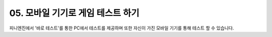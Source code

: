 .. PiniEngine documentation master file, created by
   sphinx-quickstart on Wed Dec 10 17:29:29 2014.
   You can adapt this file completely to your liking, but it should at least
   contain the root `toctree` directive.

.. raw:: html

    <script src="../../_static/zeroclipboard/ZeroClipboard.js"></script>
    <script src="../../_static/copyClipboard.js"></script>

.. _05_튜토리얼:

05. 모바일 기기로 게임 테스트 하기
**********************************************************
피니엔진에서 '바로 테스트'를 통한 PC에서 테스트를 제공하며 또한 자신이 가진 모바일 기기를 통해 테스트 할 수 있습니다.